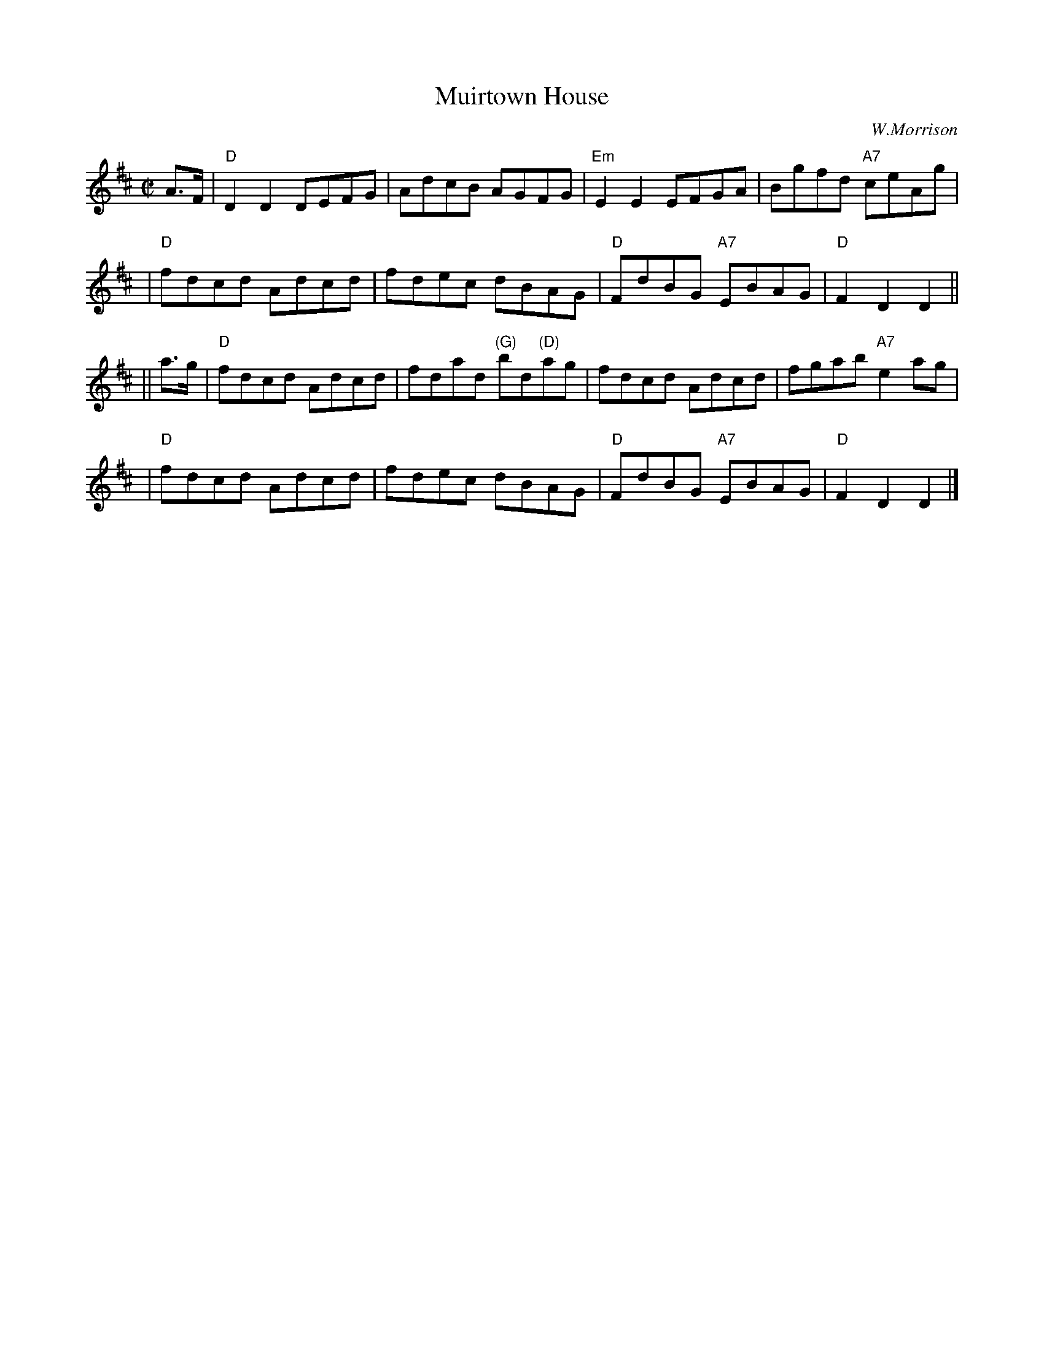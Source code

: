 X:25081
T: Muirtown House
C: W.Morrison
R: reel, hornpipe
B: RSCDS 25-8
Z: 1997 by John Chambers <jc:trillian.mit.edu>
M: C|
L: 1/8
%--------------------
K: D
A>F \
| "D"D2D2 DEFG | AdcB AGFG | "Em"E2E2 EFGA | Bgfd "A7"ceAg |
| "D"fdcd Adcd | fdec dBAG | "D"FdBG "A7"EBAG | "D"F2D2 D2 ||
|| a>g \
| "D"fdcd Adcd | fdad "(G)"bd"(D)"ag | fdcd Adcd | fgab "A7"e2ag |
| "D"fdcd Adcd | fdec dBAG | "D"FdBG "A7"EBAG | "D"F2D2 D2 |]
